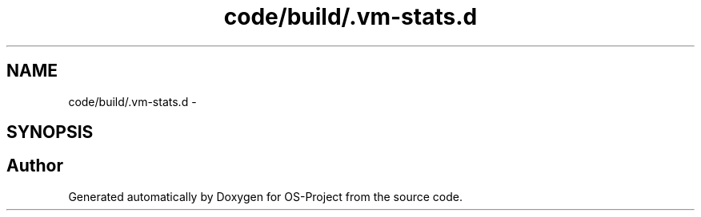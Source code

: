 .TH "code/build/.vm-stats.d" 3 "Tue Dec 19 2017" "Version nachos-teamd" "OS-Project" \" -*- nroff -*-
.ad l
.nh
.SH NAME
code/build/.vm-stats.d \- 
.SH SYNOPSIS
.br
.PP
.SH "Author"
.PP 
Generated automatically by Doxygen for OS-Project from the source code\&.
